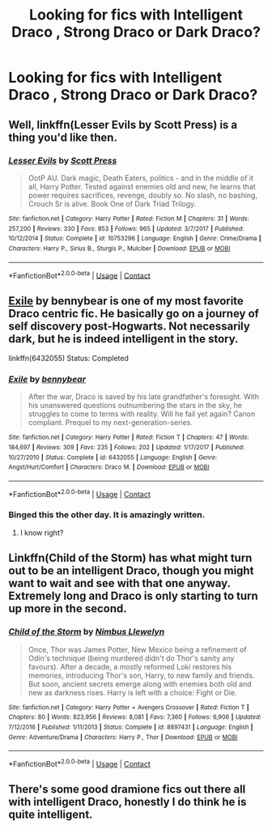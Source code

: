 #+TITLE: Looking for fics with Intelligent Draco , Strong Draco or Dark Draco?

* Looking for fics with Intelligent Draco , Strong Draco or Dark Draco?
:PROPERTIES:
:Score: 0
:DateUnix: 1524459082.0
:DateShort: 2018-Apr-23
:FlairText: Request
:END:

** Well, linkffn(Lesser Evils by Scott Press) is a thing you'd like then.
:PROPERTIES:
:Author: yarglethatblargle
:Score: 2
:DateUnix: 1524459631.0
:DateShort: 2018-Apr-23
:END:

*** [[https://www.fanfiction.net/s/10753296/1/][*/Lesser Evils/*]] by [[https://www.fanfiction.net/u/4033897/Scott-Press][/Scott Press/]]

#+begin_quote
  OotP AU. Dark magic, Death Eaters, politics - and in the middle of it all, Harry Potter. Tested against enemies old and new, he learns that power requires sacrifices, revenge, doubly so. No slash, no bashing, Crouch Sr is alive. Book One of Dark Triad Trilogy.
#+end_quote

^{/Site/:} ^{fanfiction.net} ^{*|*} ^{/Category/:} ^{Harry} ^{Potter} ^{*|*} ^{/Rated/:} ^{Fiction} ^{M} ^{*|*} ^{/Chapters/:} ^{31} ^{*|*} ^{/Words/:} ^{257,200} ^{*|*} ^{/Reviews/:} ^{330} ^{*|*} ^{/Favs/:} ^{853} ^{*|*} ^{/Follows/:} ^{965} ^{*|*} ^{/Updated/:} ^{3/7/2017} ^{*|*} ^{/Published/:} ^{10/12/2014} ^{*|*} ^{/Status/:} ^{Complete} ^{*|*} ^{/id/:} ^{10753296} ^{*|*} ^{/Language/:} ^{English} ^{*|*} ^{/Genre/:} ^{Crime/Drama} ^{*|*} ^{/Characters/:} ^{Harry} ^{P.,} ^{Sirius} ^{B.,} ^{Sturgis} ^{P.,} ^{Mulciber} ^{*|*} ^{/Download/:} ^{[[http://www.ff2ebook.com/old/ffn-bot/index.php?id=10753296&source=ff&filetype=epub][EPUB]]} ^{or} ^{[[http://www.ff2ebook.com/old/ffn-bot/index.php?id=10753296&source=ff&filetype=mobi][MOBI]]}

--------------

*FanfictionBot*^{2.0.0-beta} | [[https://github.com/tusing/reddit-ffn-bot/wiki/Usage][Usage]] | [[https://www.reddit.com/message/compose?to=tusing][Contact]]
:PROPERTIES:
:Author: FanfictionBot
:Score: 1
:DateUnix: 1524459643.0
:DateShort: 2018-Apr-23
:END:


** [[https://www.fanfiction.net/s/6432055/1/Exile][Exile]] by bennybear is one of my most favorite Draco centric fic. He basically go on a journey of self discovery post-Hogwarts. Not necessarily dark, but he is indeed intelligent in the story.

linkffn(6432055) Status: Completed
:PROPERTIES:
:Author: FairyRave
:Score: 1
:DateUnix: 1524461674.0
:DateShort: 2018-Apr-23
:END:

*** [[https://www.fanfiction.net/s/6432055/1/][*/Exile/*]] by [[https://www.fanfiction.net/u/833356/bennybear][/bennybear/]]

#+begin_quote
  After the war, Draco is saved by his late grandfather's foresight. With his unanswered questions outnumbering the stars in the sky, he struggles to come to terms with reality. Will he fail yet again? Canon compliant. Prequel to my next-generation-series.
#+end_quote

^{/Site/:} ^{fanfiction.net} ^{*|*} ^{/Category/:} ^{Harry} ^{Potter} ^{*|*} ^{/Rated/:} ^{Fiction} ^{T} ^{*|*} ^{/Chapters/:} ^{47} ^{*|*} ^{/Words/:} ^{184,697} ^{*|*} ^{/Reviews/:} ^{309} ^{*|*} ^{/Favs/:} ^{235} ^{*|*} ^{/Follows/:} ^{202} ^{*|*} ^{/Updated/:} ^{1/17/2017} ^{*|*} ^{/Published/:} ^{10/27/2010} ^{*|*} ^{/Status/:} ^{Complete} ^{*|*} ^{/id/:} ^{6432055} ^{*|*} ^{/Language/:} ^{English} ^{*|*} ^{/Genre/:} ^{Angst/Hurt/Comfort} ^{*|*} ^{/Characters/:} ^{Draco} ^{M.} ^{*|*} ^{/Download/:} ^{[[http://www.ff2ebook.com/old/ffn-bot/index.php?id=6432055&source=ff&filetype=epub][EPUB]]} ^{or} ^{[[http://www.ff2ebook.com/old/ffn-bot/index.php?id=6432055&source=ff&filetype=mobi][MOBI]]}

--------------

*FanfictionBot*^{2.0.0-beta} | [[https://github.com/tusing/reddit-ffn-bot/wiki/Usage][Usage]] | [[https://www.reddit.com/message/compose?to=tusing][Contact]]
:PROPERTIES:
:Author: FanfictionBot
:Score: 2
:DateUnix: 1524461680.0
:DateShort: 2018-Apr-23
:END:


*** Binged this the other day. It is amazingly written.
:PROPERTIES:
:Author: ria1328
:Score: 2
:DateUnix: 1524704468.0
:DateShort: 2018-Apr-26
:END:

**** I know right?
:PROPERTIES:
:Author: FairyRave
:Score: 1
:DateUnix: 1524712481.0
:DateShort: 2018-Apr-26
:END:


** Linkffn(Child of the Storm) has what might turn out to be an intelligent Draco, though you might want to wait and see with that one anyway. Extremely long and Draco is only starting to turn up more in the second.
:PROPERTIES:
:Author: Lysianda
:Score: 1
:DateUnix: 1524504756.0
:DateShort: 2018-Apr-23
:END:

*** [[https://www.fanfiction.net/s/8897431/1/][*/Child of the Storm/*]] by [[https://www.fanfiction.net/u/2204901/Nimbus-Llewelyn][/Nimbus Llewelyn/]]

#+begin_quote
  Once, Thor was James Potter, New Mexico being a refinement of Odin's technique (being murdered didn't do Thor's sanity any favours). After a decade, a mostly reformed Loki restores his memories, introducing Thor's son, Harry, to new family and friends. But soon, ancient secrets emerge along with enemies both old and new as darkness rises. Harry is left with a choice: Fight or Die.
#+end_quote

^{/Site/:} ^{fanfiction.net} ^{*|*} ^{/Category/:} ^{Harry} ^{Potter} ^{+} ^{Avengers} ^{Crossover} ^{*|*} ^{/Rated/:} ^{Fiction} ^{T} ^{*|*} ^{/Chapters/:} ^{80} ^{*|*} ^{/Words/:} ^{823,956} ^{*|*} ^{/Reviews/:} ^{8,081} ^{*|*} ^{/Favs/:} ^{7,360} ^{*|*} ^{/Follows/:} ^{6,906} ^{*|*} ^{/Updated/:} ^{7/12/2016} ^{*|*} ^{/Published/:} ^{1/11/2013} ^{*|*} ^{/Status/:} ^{Complete} ^{*|*} ^{/id/:} ^{8897431} ^{*|*} ^{/Language/:} ^{English} ^{*|*} ^{/Genre/:} ^{Adventure/Drama} ^{*|*} ^{/Characters/:} ^{Harry} ^{P.,} ^{Thor} ^{*|*} ^{/Download/:} ^{[[http://www.ff2ebook.com/old/ffn-bot/index.php?id=8897431&source=ff&filetype=epub][EPUB]]} ^{or} ^{[[http://www.ff2ebook.com/old/ffn-bot/index.php?id=8897431&source=ff&filetype=mobi][MOBI]]}

--------------

*FanfictionBot*^{2.0.0-beta} | [[https://github.com/tusing/reddit-ffn-bot/wiki/Usage][Usage]] | [[https://www.reddit.com/message/compose?to=tusing][Contact]]
:PROPERTIES:
:Author: FanfictionBot
:Score: 1
:DateUnix: 1524504771.0
:DateShort: 2018-Apr-23
:END:


** There's some good dramione fics out there all with intelligent Draco, honestly I do think he is quite intelligent.
:PROPERTIES:
:Author: Cowsneedhugs
:Score: 1
:DateUnix: 1524523236.0
:DateShort: 2018-Apr-24
:END:
